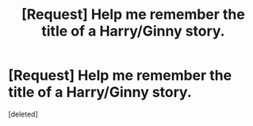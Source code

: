 #+TITLE: [Request] Help me remember the title of a Harry/Ginny story.

* [Request] Help me remember the title of a Harry/Ginny story.
:PROPERTIES:
:Score: 1
:DateUnix: 1506217873.0
:DateShort: 2017-Sep-24
:FlairText: Request
:END:
[deleted]

